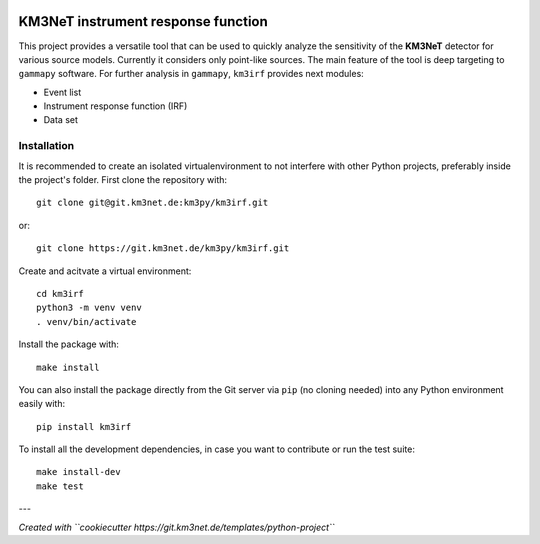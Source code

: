 .. image:: https://git.km3net.de/km3py/km3irf/badges/main/pipeline.svg
    :target: https://git.km3net.de/km3py/km3irf/pipelines

.. image:: https://git.km3net.de/km3py/km3irf/badges/main/coverage.svg
    :target: https://km3py.pages.km3net.de/km3irf/coverage

.. image:: https://git.km3net.de/examples/km3badges/-/raw/master/docs-latest-brightgreen.svg
    :target: https://km3py.pages.km3net.de/km3irf

.. image:: https://git.km3net.de/km3py/km3irf/-/badges/release.svg
    :target: https://git.km3net.de/km3py/km3irf/-/releases

KM3NeT instrument response function
====================================

This project provides a versatile tool that can be used to quickly analyze the sensitivity of the **KM3NeT** detector for various source models.
Currently it considers only point-like sources. The main feature of the tool is deep targeting to ``gammapy`` software.
For further analysis in ``gammapy``, ``km3irf`` provides next modules:

* Event list
* Instrument response function (IRF)
* Data set

Installation
------------

It is recommended to create an isolated virtualenvironment to not interfere
with other Python projects, preferably inside the project's folder. First clone
the repository with::

  git clone git@git.km3net.de:km3py/km3irf.git

or::

  git clone https://git.km3net.de/km3py/km3irf.git

Create and acitvate a virtual environment::

  cd km3irf
  python3 -m venv venv
  . venv/bin/activate

Install the package with::

  make install

You can also install the package directly from the Git server via ``pip`` (no cloning needed)
into any Python environment easily with::

  pip install km3irf

To install all the development dependencies, in case you want to contribute or
run the test suite::

  make install-dev
  make test


---

*Created with ``cookiecutter https://git.km3net.de/templates/python-project``*
